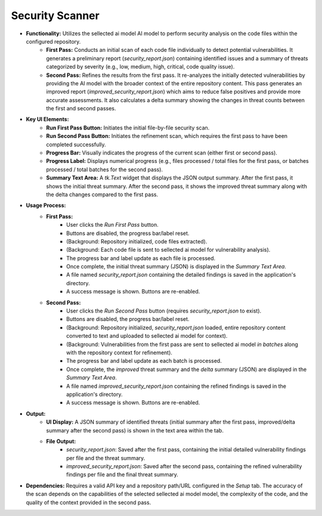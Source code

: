 Security Scanner
===========
.. image:: ../image/usage/security_scanner.png


* **Functionality:** Utilizes the sellected ai model AI model to perform security analysis on the code files within the configured repository.
    * **First Pass:** Conducts an initial scan of each code file individually to detect potential vulnerabilities. It generates a preliminary report (`security_report.json`) containing identified issues and a summary of threats categorized by severity (e.g., low, medium, high, critical, code quality issue).
    * **Second Pass:** Refines the results from the first pass. It re-analyzes the initially detected vulnerabilities by providing the AI model with the broader context of the entire repository content. This pass generates an improved report (`improved_security_report.json`) which aims to reduce false positives and provide more accurate assessments. It also calculates a delta summary showing the changes in threat counts between the first and second passes.

* **Key UI Elements:**
    * **Run First Pass Button:** Initiates the initial file-by-file security scan.
    * **Run Second Pass Button:** Initiates the refinement scan, which requires the first pass to have been completed successfully.
    * **Progress Bar:** Visually indicates the progress of the current scan (either first or second pass).
    * **Progress Label:** Displays numerical progress (e.g., files processed / total files for the first pass, or batches processed / total batches for the second pass).
    * **Summary Text Area:** A `tk.Text` widget that displays the JSON output summary. After the first pass, it shows the initial threat summary. After the second pass, it shows the improved threat summary along with the delta changes compared to the first pass.

* **Usage Process:**
    * **First Pass:**
        * User clicks the `Run First Pass` button.
        * Buttons are disabled, the progress bar/label reset.
        * (Background: Repository initialized, code files extracted).
        * (Background: Each code file is sent to sellected ai model for vulnerability analysis).
        * The progress bar and label update as each file is processed.
        * Once complete, the initial threat summary (JSON) is displayed in the `Summary Text Area`.
        * A file named `security_report.json` containing the detailed findings is saved in the application's directory.
        * A success message is shown. Buttons are re-enabled.
    * **Second Pass:**
        * User clicks the `Run Second Pass` button (requires `security_report.json` to exist).
        * Buttons are disabled, the progress bar/label reset.
        * (Background: Repository initialized, `security_report.json` loaded, entire repository content converted to text and uploaded to sellected ai model for context).
        * (Background: Vulnerabilities from the first pass are sent to sellected ai model *in batches* along with the repository context for refinement).
        * The progress bar and label update as each batch is processed.
        * Once complete, the *improved* threat summary and the *delta* summary (JSON) are displayed in the `Summary Text Area`.
        * A file named `improved_security_report.json` containing the refined findings is saved in the application's directory.
        * A success message is shown. Buttons are re-enabled.

* **Output:**
    * **UI Display:** A JSON summary of identified threats (initial summary after the first pass, improved/delta summary after the second pass) is shown in the text area within the tab.
    * **File Output:**
        * `security_report.json`: Saved after the first pass, containing the initial detailed vulnerability findings per file and the threat summary.
        * `improved_security_report.json`: Saved after the second pass, containing the refined vulnerability findings per file and the final threat summary.

* **Dependencies:** Requires a valid API key and a repository path/URL configured in the `Setup` tab. The accuracy of the scan depends on the capabilities of the selected sellected ai model model, the complexity of the code, and the quality of the context provided in the second pass.
